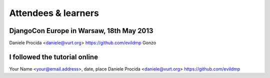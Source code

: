 ####################
Attendees & learners
####################

DjangoCon Europe in Warsaw, 18th May 2013
=========================================
Daniele Procida <daniele@vurt.org> https://github.com/evildmp
Gonzo


I followed the tutorial online
==============================
Your Name <your@email.address>, date, place
Daniele Procida <daniele@vurt.org> https://github.com/evildmp
